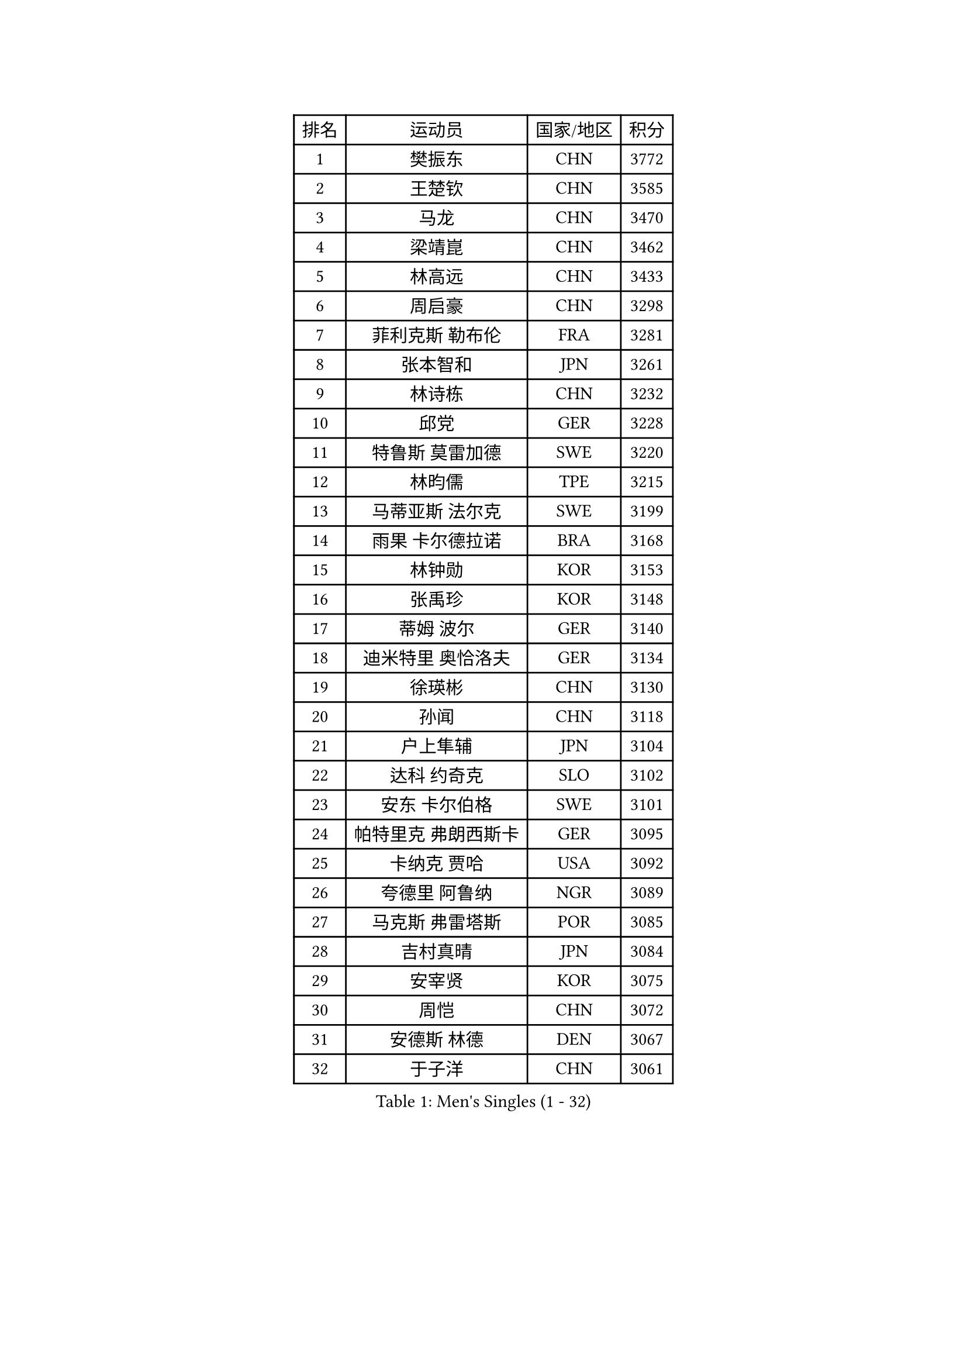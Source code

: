 
#set text(font: ("Courier New", "NSimSun"))
#figure(
  caption: "Men's Singles (1 - 32)",
    table(
      columns: 4,
      [排名], [运动员], [国家/地区], [积分],
      [1], [樊振东], [CHN], [3772],
      [2], [王楚钦], [CHN], [3585],
      [3], [马龙], [CHN], [3470],
      [4], [梁靖崑], [CHN], [3462],
      [5], [林高远], [CHN], [3433],
      [6], [周启豪], [CHN], [3298],
      [7], [菲利克斯 勒布伦], [FRA], [3281],
      [8], [张本智和], [JPN], [3261],
      [9], [林诗栋], [CHN], [3232],
      [10], [邱党], [GER], [3228],
      [11], [特鲁斯 莫雷加德], [SWE], [3220],
      [12], [林昀儒], [TPE], [3215],
      [13], [马蒂亚斯 法尔克], [SWE], [3199],
      [14], [雨果 卡尔德拉诺], [BRA], [3168],
      [15], [林钟勋], [KOR], [3153],
      [16], [张禹珍], [KOR], [3148],
      [17], [蒂姆 波尔], [GER], [3140],
      [18], [迪米特里 奥恰洛夫], [GER], [3134],
      [19], [徐瑛彬], [CHN], [3130],
      [20], [孙闻], [CHN], [3118],
      [21], [户上隼辅], [JPN], [3104],
      [22], [达科 约奇克], [SLO], [3102],
      [23], [安东 卡尔伯格], [SWE], [3101],
      [24], [帕特里克 弗朗西斯卡], [GER], [3095],
      [25], [卡纳克 贾哈], [USA], [3092],
      [26], [夸德里 阿鲁纳], [NGR], [3089],
      [27], [马克斯 弗雷塔斯], [POR], [3085],
      [28], [吉村真晴], [JPN], [3084],
      [29], [安宰贤], [KOR], [3075],
      [30], [周恺], [CHN], [3072],
      [31], [安德斯 林德], [DEN], [3067],
      [32], [于子洋], [CHN], [3061],
    )
  )#pagebreak()

#set text(font: ("Courier New", "NSimSun"))
#figure(
  caption: "Men's Singles (33 - 64)",
    table(
      columns: 4,
      [排名], [运动员], [国家/地区], [积分],
      [33], [向鹏], [CHN], [3054],
      [34], [奥马尔 阿萨尔], [EGY], [3047],
      [35], [赵子豪], [CHN], [3044],
      [36], [赵胜敏], [KOR], [3039],
      [37], [薛飞], [CHN], [3035],
      [38], [艾利克斯 勒布伦], [FRA], [3033],
      [39], [田中佑汰], [JPN], [3028],
      [40], [庄智渊], [TPE], [3020],
      [41], [黄镇廷], [HKG], [3012],
      [42], [徐海东], [CHN], [3011],
      [43], [刘丁硕], [CHN], [2992],
      [44], [帕纳吉奥迪斯 吉奥尼斯], [GRE], [2987],
      [45], [松岛辉空], [JPN], [2985],
      [46], [赵大成], [KOR], [2981],
      [47], [WANG Eugene], [CAN], [2973],
      [48], [梁俨苧], [CHN], [2972],
      [49], [FENG Yi-Hsin], [TPE], [2972],
      [50], [卢文 菲鲁斯], [GER], [2970],
      [51], [宇田幸矢], [JPN], [2959],
      [52], [乔纳森 格罗斯], [DEN], [2959],
      [53], [袁励岑], [CHN], [2954],
      [54], [GERALDO Joao], [POR], [2940],
      [55], [李尚洙], [KOR], [2938],
      [56], [HABESOHN Daniel], [AUT], [2936],
      [57], [吴晙诚], [KOR], [2930],
      [58], [ROBLES Alvaro], [ESP], [2929],
      [59], [NUYTINCK Cedric], [BEL], [2924],
      [60], [西蒙 高兹], [FRA], [2923],
      [61], [木造勇人], [JPN], [2919],
      [62], [汪洋], [SVK], [2917],
      [63], [#text(gray, "丹羽孝希")], [JPN], [2914],
      [64], [蒂亚戈 阿波罗尼亚], [POR], [2910],
    )
  )#pagebreak()

#set text(font: ("Courier New", "NSimSun"))
#figure(
  caption: "Men's Singles (65 - 96)",
    table(
      columns: 4,
      [排名], [运动员], [国家/地区], [积分],
      [65], [WALTHER Ricardo], [GER], [2907],
      [66], [神巧也], [JPN], [2907],
      [67], [克里斯坦 卡尔松], [SWE], [2905],
      [68], [篠塚大登], [JPN], [2902],
      [69], [利亚姆 皮切福德], [ENG], [2901],
      [70], [诺沙迪 阿拉米扬], [IRI], [2900],
      [71], [高承睿], [TPE], [2897],
      [72], [贝内迪克特 杜达], [GER], [2893],
      [73], [及川瑞基], [JPN], [2884],
      [74], [牛冠凯], [CHN], [2882],
      [75], [JANCARIK Lubomir], [CZE], [2880],
      [76], [斯蒂芬 门格尔], [GER], [2874],
      [77], [安德烈 加奇尼], [CRO], [2873],
      [78], [AN Ji Song], [PRK], [2863],
      [79], [基里尔 格拉西缅科], [KAZ], [2859],
      [80], [PUCAR Tomislav], [CRO], [2859],
      [81], [PARK Ganghyeon], [KOR], [2855],
      [82], [BARDET Lilian], [FRA], [2853],
      [83], [艾曼纽 莱贝松], [FRA], [2853],
      [84], [BADOWSKI Marek], [POL], [2853],
      [85], [ORT Kilian], [GER], [2850],
      [86], [ROLLAND Jules], [FRA], [2844],
      [87], [MONTEIRO Joao], [POR], [2843],
      [88], [吉村和弘], [JPN], [2839],
      [89], [WU Jiaji], [DOM], [2838],
      [90], [PERSSON Jon], [SWE], [2837],
      [91], [雅克布 迪亚斯], [POL], [2837],
      [92], [AKKUZU Can], [FRA], [2832],
      [93], [CASSIN Alexandre], [FRA], [2824],
      [94], [QUEK Izaac], [SGP], [2824],
      [95], [CHEN Yuanyu], [CHN], [2821],
      [96], [廖振珽], [TPE], [2817],
    )
  )#pagebreak()

#set text(font: ("Courier New", "NSimSun"))
#figure(
  caption: "Men's Singles (97 - 128)",
    table(
      columns: 4,
      [排名], [运动员], [国家/地区], [积分],
      [97], [ALLEGRO Martin], [BEL], [2817],
      [98], [曾蓓勋], [CHN], [2816],
      [99], [CARVALHO Diogo], [POR], [2815],
      [100], [BRODD Viktor], [SWE], [2813],
      [101], [AIDA Satoshi], [JPN], [2810],
      [102], [特里斯坦 弗洛雷], [FRA], [2809],
      [103], [URSU Vladislav], [MDA], [2809],
      [104], [#text(gray, "LIU Yebo")], [CHN], [2805],
      [105], [DRINKHALL Paul], [ENG], [2805],
      [106], [曹巍], [CHN], [2805],
      [107], [PISTEJ Lubomir], [SVK], [2804],
      [108], [PARK Chan-Hyeok], [KOR], [2802],
      [109], [DESAI Harmeet], [IND], [2801],
      [110], [LAM Siu Hang], [HKG], [2800],
      [111], [IONESCU Eduard], [ROU], [2798],
      [112], [GNANASEKARAN Sathiyan], [IND], [2797],
      [113], [CIFUENTES Horacio], [ARG], [2797],
      [114], [OUAICHE Stephane], [ALG], [2792],
      [115], [HACHARD Antoine], [FRA], [2789],
      [116], [DORR Esteban], [FRA], [2788],
      [117], [SGOUROPOULOS Ioannis], [GRE], [2786],
      [118], [ACHANTA Sharath Kamal], [IND], [2785],
      [119], [LAMBIET Florent], [BEL], [2785],
      [120], [吉山僚一], [JPN], [2784],
      [121], [罗伯特 加尔多斯], [AUT], [2780],
      [122], [DE NODREST Leo], [FRA], [2776],
      [123], [SAI Linwei], [CHN], [2776],
      [124], [MAJOROS Bence], [HUN], [2774],
      [125], [王晨策], [CHN], [2774],
      [126], [STUMPER Kay], [GER], [2774],
      [127], [YANG Tzu-Yi], [TPE], [2774],
      [128], [KANG Dongsoo], [KOR], [2772],
    )
  )